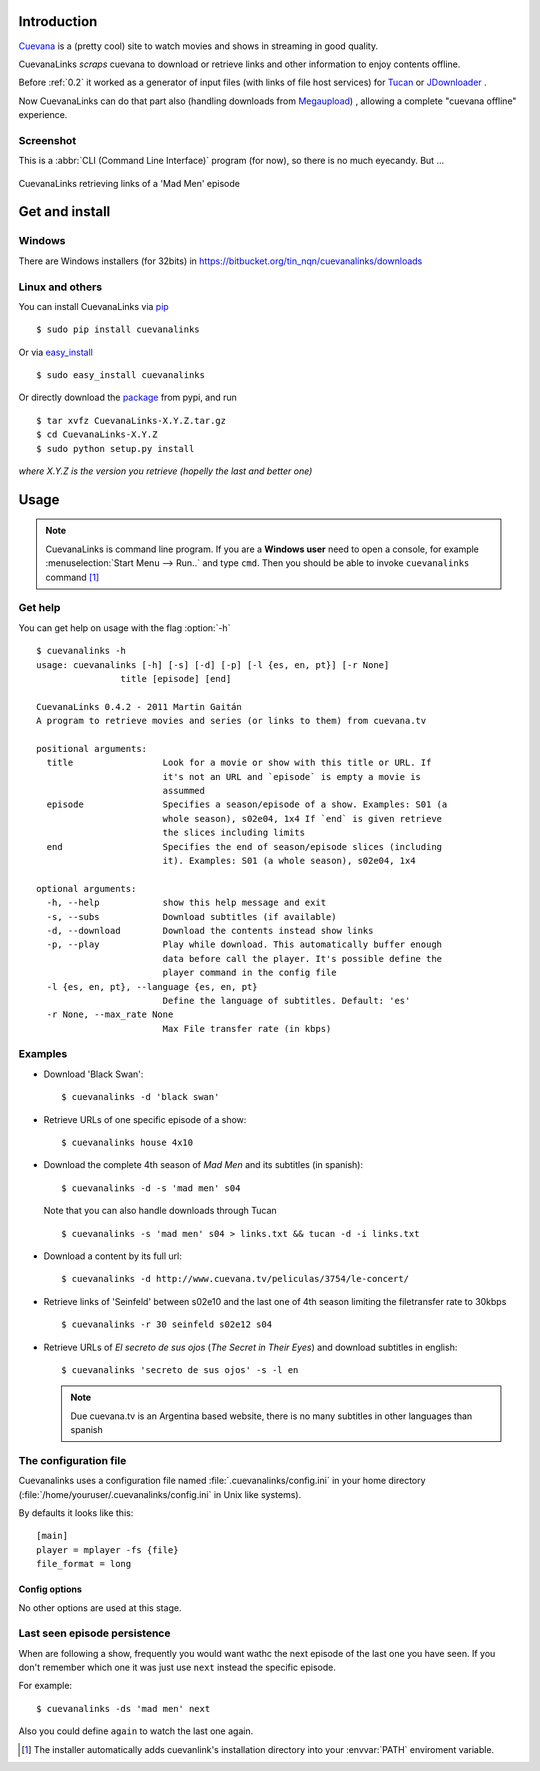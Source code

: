 Introduction
************

Cuevana_ is a (pretty cool) site to watch movies and shows in streaming in 
good quality.

CuevanaLinks *scraps* cuevana to download or retrieve links 
and other information to enjoy contents offline. 

Before :ref:`0.2` it worked as a generator of input 
files (with links of file host services) for Tucan_ or JDownloader_ . 

Now CuevanaLinks can do that part also (handling downloads from Megaupload_)
, allowing a complete "cuevana offline" experience. 


.. _Cuevana: http://www.cuevana.tv
.. _Tucan: http://tucaneando.wordpress.com
.. _JDownloader: http://jdownloader.org
.. _Megaupload: http://www.megaupload.com

Screenshot
----------

This is a :abbr:`CLI (Command Line Interface)` program (for now), 
so there is no much eyecandy. But ...  

.. figure:: images/screenshot.png
   :align: center
    
   CuevanaLinks retrieving links of a 'Mad Men' episode


Get and install
***************

Windows 
-------

There are Windows installers (for 32bits) in 
https://bitbucket.org/tin_nqn/cuevanalinks/downloads

Linux and others
----------------

You can install CuevanaLinks via pip_ ::

    $ sudo pip install cuevanalinks

Or via easy_install_ ::

    $ sudo easy_install cuevanalinks

Or directly download the package_ from pypi, and run ::

    $ tar xvfz CuevanaLinks-X.Y.Z.tar.gz
    $ cd CuevanaLinks-X.Y.Z
    $ sudo python setup.py install

*where X.Y.Z is the version you retrieve (hopelly the last and better one)*



Usage
*****

.. note ::

   CuevanaLinks is command line program. If you are a **Windows user** need to 
   open a console, for example 
   :menuselection:`Start Menu --> Run..` and type ``cmd``. 
   Then you should be able to invoke ``cuevanalinks`` command [1]_ 

Get help
--------

You can get help on usage with the flag :option:`-h` ::

    $ cuevanalinks -h
    usage: cuevanalinks [-h] [-s] [-d] [-p] [-l {es, en, pt}] [-r None]
                    title [episode] [end]

    CuevanaLinks 0.4.2 - 2011 Martin Gaitán
    A program to retrieve movies and series (or links to them) from cuevana.tv

    positional arguments:
      title                 Look for a movie or show with this title or URL. If
                            it's not an URL and `episode` is empty a movie is
                            assummed
      episode               Specifies a season/episode of a show. Examples: S01 (a
                            whole season), s02e04, 1x4 If `end` is given retrieve
                            the slices including limits
      end                   Specifies the end of season/episode slices (including
                            it). Examples: S01 (a whole season), s02e04, 1x4

    optional arguments:
      -h, --help            show this help message and exit
      -s, --subs            Download subtitles (if available)
      -d, --download        Download the contents instead show links
      -p, --play            Play while download. This automatically buffer enough
                            data before call the player. It's possible define the
                            player command in the config file
      -l {es, en, pt}, --language {es, en, pt}
                            Define the language of subtitles. Default: 'es'
      -r None, --max_rate None
                            Max File transfer rate (in kbps)




Examples
---------

- Download 'Black Swan'::

    $ cuevanalinks -d 'black swan'

- Retrieve URLs of one specific episode of a show::
    
    $ cuevanalinks house 4x10 

- Download the complete 4th season of *Mad Men* and its subtitles (in spanish)::

    $ cuevanalinks -d -s 'mad men' s04 

  Note that you can also handle downloads through Tucan ::

    $ cuevanalinks -s 'mad men' s04 > links.txt && tucan -d -i links.txt 

- Download a content by its full url::

    $ cuevanalinks -d http://www.cuevana.tv/peliculas/3754/le-concert/	

- Retrieve links of 'Seinfeld' between s02e10 and the last one of 4th season 
  limiting the filetransfer rate to 30kbps ::

    $ cuevanalinks -r 30 seinfeld s02e12 s04 

- Retrieve URLs of *El secreto de sus ojos* (*The Secret in Their Eyes*) and
  download subtitles in english::

    $ cuevanalinks 'secreto de sus ojos' -s -l en

  .. note:: 
        
     Due cuevana.tv is an Argentina based website, there is no many subtitles
     in other languages than spanish


.. _config:

The configuration file
-----------------------

.. versionadded:: 0.3

Cuevanalinks uses a configuration file named :file:`.cuevanalinks/config.ini` in 
your home directory (:file:`/home/youruser/.cuevanalinks/config.ini` in Unix like 
systems).

By defaults it looks like this::

   [main]
   player = mplayer -fs {file}
   file_format = long

Config options
++++++++++++++

.. envvar:: player 
   
   It's the command when :option:`-p` is used. If the placeholder 
   ``{file}`` is present it's replaced with the filename. If not,
   the filename is appended at the end. 
                                
.. envvar:: file_format

   The  format of the filenames when downloading. Could be 
   ``short`` or ``long`` (see :meth:`Content.filename`)

No other options are used at this stage. 

Last seen episode persistence
------------------------------
.. versionadded:: 0.5

When are following a show, frequently you would want wathc the next episode of
the last one you have seen. If you don't remember which one it was just 
use ``next`` instead the specific episode. 

For example::
 
    $ cuevanalinks -ds 'mad men' next 

Also you could define ``again`` to watch the last one again.


.. _PyQuery: http://pyquery.org/
.. _lxml: http://lxml.de/
.. _plac: http://pypi.python.org/pypi/plac
.. _progressbar: 
.. _pip: http://www.pip-installer.org/
.. _easy_install: http://packages.python.org/distribute/easy_install.html
.. _package: http://pypi.python.org/pypi/CuevanaLinks#downloads

.. [1] The installer automatically adds cuevanlink's installation directory into
       your :envvar:`PATH` enviroment variable. 
